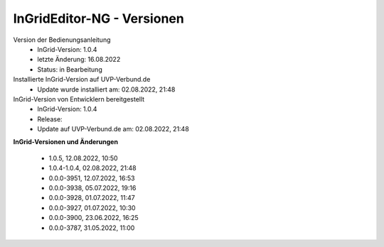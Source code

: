 InGridEditor-NG - Versionen
===========================

Version der Bedienungsanleitung
 - InGrid-Version: 1.0.4
 - letzte Änderung: 16.08.2022
 - Status: in Bearbeitung


Installierte InGrid-Version auf UVP-Verbund.de
 - Update wurde installiert am: 02.08.2022, 21:48


InGrid-Version von Entwicklern bereitgestellt
 - InGrid-Version: 1.0.4
 - Release:
 - Update auf UVP-Verbund.de am: 02.08.2022, 21:48 
 
 

**InGrid-Versionen und Änderungen**

 - 1.0.5, 12.08.2022, 10:50 
 - 1.0.4-1.0.4, 02.08.2022, 21:48
 - 0.0.0-3951, 12.07.2022, 16:53 
 - 0.0.0-3938, 05.07.2022, 19:16 
 - 0.0.0-3928, 01.07.2022, 11:47
 - 0.0.0-3927, 01.07.2022, 10:30
 - 0.0.0-3900, 23.06.2022, 16:25 
 - 0.0.0-3787, 31.05.2022, 11:00 
 




